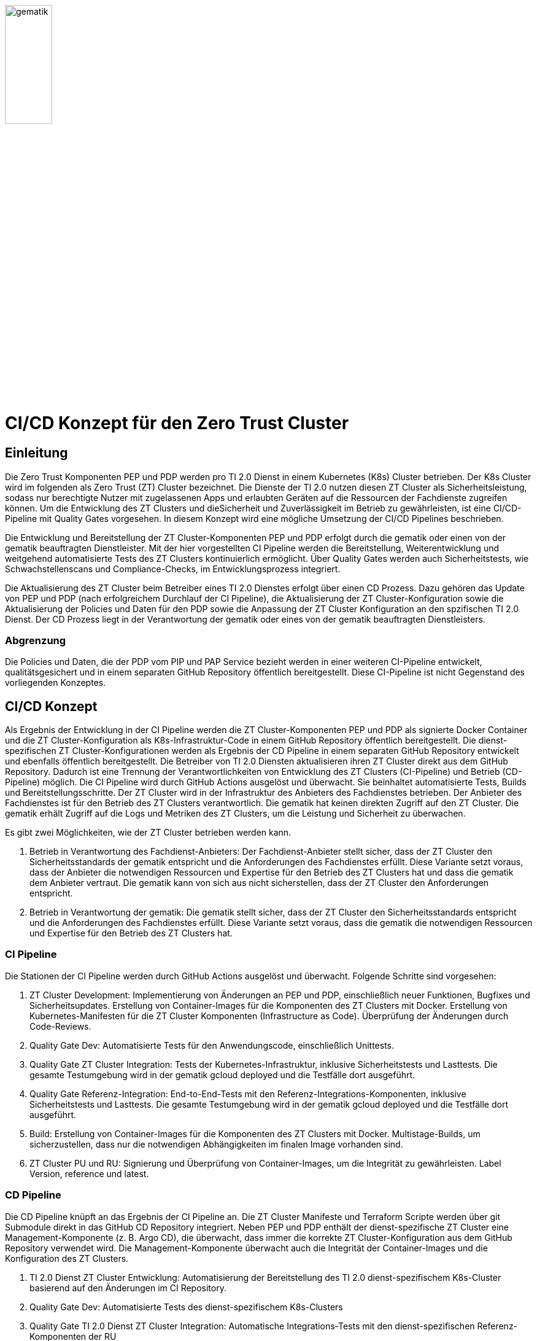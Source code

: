 ifdef::env-github[]
:tip-caption: :bulb:
:note-caption: :information_source:
:important-caption: :heavy_exclamation_mark:
:caution-caption: :fire:
:warning-caption: :warning:
:source-style: listing
endif::[]

ifndef::env-github[:source-style: source]

:imagesdir: /images/

image::gematik_logo.svg[gematik,width="30%"]

= CI/CD Konzept für den Zero Trust Cluster

== Einleitung

Die Zero Trust Komponenten PEP und PDP werden pro TI 2.0 Dienst in einem Kubernetes (K8s) Cluster betrieben. Der K8s Cluster wird im folgenden als Zero Trust (ZT) Cluster bezeichnet. Die Dienste der TI 2.0 nutzen diesen ZT Cluster als Sicherheitsleistung, sodass nur berechtigte Nutzer mit zugelassenen Apps und erlaubten Geräten auf die Ressourcen der Fachdienste zugreifen können. Um die Entwicklung des ZT Clusters und dieSicherheit und Zuverlässigkeit im Betrieb zu gewährleisten, ist eine CI/CD-Pipeline mit Quality Gates vorgesehen. In diesem Konzept wird eine mögliche Umsetzung der CI/CD Pipelines beschrieben.

Die Entwicklung und Bereitstellung der ZT Cluster-Komponenten PEP und PDP erfolgt durch die gematik oder einen von der gematik beauftragten Dienstleister. Mit der hier vorgestellten CI Pipeline werden die Bereitstellung, Weiterentwicklung und weitgehend automatisierte Tests des ZT Clusters kontinuierlich ermöglicht. Über Quality Gates werden auch Sicherheitstests, wie Schwachstellenscans und Compliance-Checks, im Entwicklungsprozess integriert. 

Die Aktualisierung des ZT Cluster beim Betreiber eines TI 2.0 Dienstes erfolgt über einen CD Prozess. Dazu gehören das Update von PEP und PDP (nach erfolgreichem Durchlauf der CI Pipeline), die Aktualisierung der ZT Cluster-Konfiguration sowie die Aktualisierung der Policies und Daten für den PDP sowie die Anpassung der ZT Cluster Konfiguration an den spzifischen TI 2.0 Dienst. Der CD Prozess liegt in der Verantwortung der gematik oder eines von der gematik beauftragten Dienstleisters.

=== Abgrenzung

Die Policies und Daten, die der PDP vom PIP und PAP Service bezieht werden in einer weiteren CI-Pipeline entwickelt, qualitätsgesichert und in einem separaten GitHub Repository öffentlich bereitgestellt. Diese CI-Pipeline ist nicht Gegenstand des vorliegenden Konzeptes.

== CI/CD Konzept

Als Ergebnis der Entwicklung in der CI Pipeline werden die ZT Cluster-Komponenten PEP und PDP als signierte Docker Container und die ZT Cluster-Konfiguration als K8s-Infrastruktur-Code in einem GitHub Repository öffentlich bereitgestellt. Die dienst-spezifischen ZT Cluster-Konfigurationen werden als Ergebnis der CD Pipeline in einem separaten GitHub Repository entwickelt und ebenfalls öffentlich bereitgestellt. Die Betreiber von TI 2.0 Diensten aktualisieren ihren ZT Cluster direkt aus dem GitHub Repository. Dadurch ist eine Trennung der Verantwortlichkeiten von Entwicklung des ZT Clusters (CI-Pipeline) und Betrieb (CD-Pipeline) möglich.  
Die CI Pipeline wird durch GitHub Actions ausgelöst und überwacht. Sie beinhaltet automatisierte Tests, Builds und Bereitstellungsschritte.
Der ZT Cluster wird in der Infrastruktur des Anbieters des Fachdienstes betrieben. Der Anbieter des Fachdienstes ist für den Betrieb des ZT Clusters verantwortlich. Die gematik hat keinen direkten Zugriff auf den ZT Cluster. Die gematik erhält Zugriff auf die Logs und Metriken des ZT Clusters, um die Leistung und Sicherheit zu überwachen.

Es gibt zwei Möglichkeiten, wie der ZT Cluster betrieben werden kann.

. Betrieb in Verantwortung des Fachdienst-Anbieters:
Der Fachdienst-Anbieter stellt sicher, dass der ZT Cluster den Sicherheitsstandards der gematik entspricht und die Anforderungen des Fachdienstes erfüllt. Diese Variante setzt voraus, dass der Anbieter die notwendigen Ressourcen und Expertise für den Betrieb des ZT Clusters hat und dass die gematik dem Anbieter vertraut. Die gematik kann von sich aus nicht sicherstellen, dass der ZT Cluster den Anforderungen entspricht.

. Betrieb in Verantwortung der gematik:
Die gematik stellt sicher, dass der ZT Cluster den Sicherheitsstandards entspricht und die Anforderungen des Fachdienstes erfüllt. Diese Variante setzt voraus, dass die gematik die notwendigen Ressourcen und Expertise für den Betrieb des ZT Clusters hat.

=== CI Pipeline

Die Stationen der CI Pipeline werden durch GitHub Actions ausgelöst und überwacht. Folgende Schritte sind vorgesehen:

. ZT Cluster Development: Implementierung von Änderungen an PEP und PDP, einschließlich neuer Funktionen, Bugfixes und Sicherheitsupdates. Erstellung von Container-Images für die Komponenten des ZT Clusters mit Docker. Erstellung von Kubernetes-Manifesten für die ZT Cluster Komponenten (Infrastructure as Code). Überprüfung der Änderungen durch Code-Reviews.
. Quality Gate Dev: Automatisierte Tests für den Anwendungscode, einschließlich Unittests.
. Quality Gate ZT Cluster Integration: Tests der Kubernetes-Infrastruktur, inklusive Sicherheitstests und Lasttests. Die gesamte Testumgebung wird in der gematik gcloud deployed und die Testfälle dort ausgeführt.
. Quality Gate Referenz-Integration: End-to-End-Tests mit den Referenz-Integrations-Komponenten, inklusive Sicherheitstests und Lasttests. Die gesamte Testumgebung wird in der gematik gcloud deployed und die Testfälle dort ausgeführt.
. Build: Erstellung von Container-Images für die Komponenten des ZT Clusters mit Docker. Multistage-Builds, um sicherzustellen, dass nur die notwendigen Abhängigkeiten im finalen Image vorhanden sind. 
. ZT Cluster PU und RU: Signierung und Überprüfung von Container-Images, um die Integrität zu gewährleisten. Label Version, reference und latest.

=== CD Pipeline

Die CD Pipeline knüpft an das Ergebnis der CI Pipeline an. Die ZT Cluster Manifeste und Terraform Scripte werden über git Submodule direkt in das GitHub CD Repository integriert.
Neben PEP und PDP enthält der dienst-spezifische ZT Cluster eine Management-Komponente (z. B. Argo CD), die überwacht, dass immer die korrekte ZT Cluster-Konfiguration aus dem GitHub Repository verwendet wird. Die Management-Komponente überwacht auch die Integrität der Container-Images und die Konfiguration des ZT Clusters.

. TI 2.0 Dienst ZT Cluster Entwicklung: Automatisierung der Bereitstellung des TI 2.0 dienst-spezifischem K8s-Cluster basierend auf den Änderungen im CI Repository.
. Quality Gate Dev: Automatisierte Tests des dienst-spezifischem K8s-Clusters
. Quality Gate TI 2.0 Dienst ZT Cluster Integration: Automatische Integrations-Tests mit den dienst-spezifischen Referenz-Komponenten der RU
. TI 2.0 Dienst ZT Cluster RU: Der dienstspezifische Cluster ist damit vollständig getestet und wird dem Betreiber für seine Tests bereitgestellt.
. Quality Gate TI 2.0 Dienst ZT Cluster Integration: Der Betreiber des TI 2.0 Dienstes führt seine Tests aus.
. TI 2.0 Dienst ZT Cluster PU: Der dienstspezifische ZT Cluster steht für den Einsatz in der PU bereit.

Die Abbildung zeigt die Pipelines und wie sie verknüpft sind.

image::CI_CD_Concept/ZT_CI-CD-Pipeline.png[Zero Trust CI/CP Pipeline,width="100%"]

== Rollen und Verantwortlichkeiten

Im CI/CD Prozess sind verschiedene Rollen und Verantwortlichkeiten definiert. Diese umfassen:

|===
|Rolle|Beschreibung

|ZT Cluster Hersteller
|Entwickelt den PEP

Erzeugt die K8s yaml Dateien für den ZT Cluster

Steuert und Überwacht den Durchlauf des CI Prozesses inkl. Quality Gates

Erstellt eine Installationsanleitung für den ZT Cluster inkl. Systemvoraussetzungen

Ist verantwortlich für den CI Prozess

Leistet Support für die entwickelte SW und die yaml Dateien für den ZT Cluster. Leistet Support für den ZT Cluster

|ZT Cluster Anbieter
|Ist verantwortlich für den CD Prozess inkl. Quality Gates

Leistet Support für die dienst-spezifischen ZT Cluster Konfigurationen

|ZT Cluster Betreiber
|Ist verantwortlich für den Betrieb des ZT Clusters im Zusammenspiel mit dem TI 2.0 Dienst

|===

== Anhang

=== Risiken beim Betrieb des ZT Clusters

Die Bereitstellung und der Betrieb des ZT Clusters sind mit verschiedenen Risiken verbunden. Dazu gehören:

. Sicherheitsrisiken: Schwachstellen im Code, in der Konfiguration des ZT Clusters oder in den Policies und Daten können zu Sicherheitslücken führen, die von Angreifern ausgenutzt werden können.
. Datenschutzrisiken: Verstöße gegen den Datenschutz oder die Privatsphäre der Nutzer können zu rechtlichen Konsequenzen führen und das Vertrauen der Nutzer gefährden.
. Betriebsrisiken: Ausfälle oder Störungen im Betrieb des ZT Clusters können zu Beeinträchtigungen der Fachdienste führen und die Verfügbarkeit der Ressourcen beeinträchtigen.
. Partnerschaftsrisiken: Abhängigkeit von externen Dienstleistern oder Partnern für den Betrieb des ZT Clusters kann zu Risiken in Bezug auf Vertraulichkeit, Verfügbarkeit und Integrität der Daten führen.
. Managementrisiken: Fehlende Dokumentation, Schulung und Überwachung können zu Managementproblemen führen und die Effizienz des Betriebs beeinträchtigen.
. Budgetrisiken: Unvorhergesehene Kosten für den Betrieb des ZT Clusters können das Budget des Fachdienstes belasten und die Rentabilität des Projekts gefährden.
. Reputationsrisiken: Sicherheitsvorfälle oder Betriebsstörungen des ZT Clusters können das Ansehen des Fachdienstes und der gematik beeinträchtigen und das Vertrauen der Nutzer gefährden.
. Technologierisiken: Veraltete Technologien oder fehlende Updates können die Leistung und Sicherheit des ZT Clusters beeinträchtigen und die Skalierbarkeit des Systems einschränken.
. Innovationsrisiken: Fehlende Innovation und Weiterentwicklung des ZT Clusters können die Wettbewerbsfähigkeit des Fachdienstes beeinträchtigen und die Attraktivität des Angebots für die Nutzer verringern.
. Personalrisiken: Fehlende Expertise oder Ressourcen für den Betrieb des ZT Clusters können zu Personalengpässen führen und die Effizienz des Betriebs beeinträchtigen.
. Wettbewerbsrisiken: Konkurrenzdruck und Marktentwicklungen können die Rentabilität des ZT Clusters beeinträchtigen und die Position des Fachdienstes am Markt gefährden.